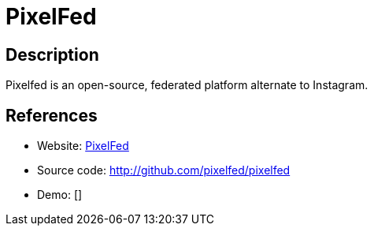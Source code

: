 = PixelFed

:Name:          PixelFed
:Language:      PHP\HTML\Vue
:License:       AGPL-3.0
:Topic:         Communication systems
:Category:      Social Networks and Forums
:Subcategory:   

// END-OF-HEADER. DO NOT MODIFY OR DELETE THIS LINE

== Description

Pixelfed is an open-source, federated platform alternate to Instagram.

== References

* Website: https://pixelfed.social[PixelFed]
* Source code: http://github.com/pixelfed/pixelfed[http://github.com/pixelfed/pixelfed]
* Demo: []
